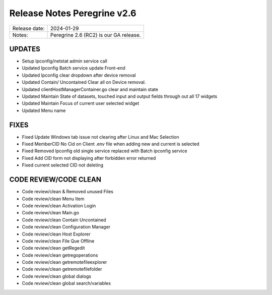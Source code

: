Release Notes Peregrine v2.6
========================

============= =======================
Release date: 2024-01-29
Notes:        Peregrine 2.6 (RC2) is our GA release. 
============= =======================

UPDATES
-------

- Setup Ipconfig/netstat admin service call
- Updated Ipconfig Batch service update Front-end
- Updated Ipconfig clear dropdown after device removal
- Updated Contain/ Uncontained Clear all on Device removal.
- Updated clientHostManagerContainer.go clear and maintain state
- Updated Maintain State of datasets, touched input and output fields through out all 17 widgets
- Updated Maintain Focus of current user selected widget
- Updated Menu name

FIXES
-----

- Fixed Update Windows tab issue not clearing after Linux and Mac Selection
- Fixed MemberCID No Cid on Client .env file when adding new and current is selected
- Fixed Removed Ipconfig old single service replaced with Batch ipconfig service
- Fixed Add CID form not displaying after forbidden error returned
- Fixed current selected CID not deleting

CODE REVIEW/CODE CLEAN
--------------------

- Code review/clean & Removed unused Files
- Code review/clean Menu Item
- Code review/clean Activation Login
- Code review/clean Main.go
- Code review/clean Contain Uncontained
- Code review/clean Configuration Manager
- Code review/clean Host Explorer
- Code review/clean File Que Offline
- Code review/clean getRegedit
- Code review/clean getregoperations
- Code review/clean getremotefileexplorer
- Code review/clean getremotefilefolder
- Code review/clean global dialogs
- Code review/clean global search/variables

